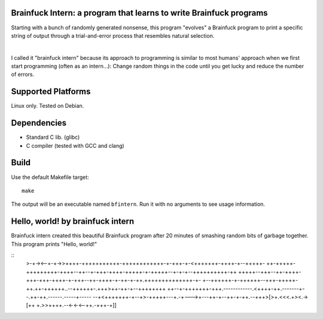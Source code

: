 Brainfuck Intern: a program that learns to write Brainfuck programs
===================================================================

Starting with a bunch of randomly generated nonsense, this program "evolves"
a Brainfuck program to print a specific string of output through a
trial-and-error process that resembles natural selection.

|

I called it "brainfuck intern" because its approach to programming is similar
to most humans' approach when we first start programming (often as an
intern...): Change random things in the code until you get lucky and reduce the
number of errors.

.. image:: x.jpg

Supported Platforms
===================

Linux only. Tested on Debian.

Dependencies
============

- Standard C lib. (glibc)
- C compiler (tested with GCC and clang)

Build
=====

Use the default Makefile target:

::

    make

The output will be an executable named ``bfintern``. Run it with no arguments
to see usage information.

Hello, world! by brainfuck intern
=================================

Brainfuck intern created this beautiful Brainfuck program after 20 minutes
of smashing random bits of garbage together. This program prints "Hello, world!"

::
    >-+-><--+-+->>++++-+++++++++++-++++++++++++-+-+++-+-<+++++++-++++-+--+++++-
    ++-+++++-+++++++++-++++--++--+-+++-++++-+++++-+-+++++--+-+-+--++++++++++-++
    +++++--+++--++-++++-+++-+++-++++-+-+++--++-++++-+-++-+-++.++++++++++++++-+-
    +--++++++-+-++++++--+++-+++++-++.++-++++++..--++++++-.+++>++-++-+--++++++++
    ++--+-+++++++-+++.------------.<++++-++.-------+--.++-++.------.-----+-----
    --+<+++++++-+--+>-+++++---+.-+--->+---++-+--++-+-++.--+++>[>+.<<<.+><.->[++
    +.>>++++.--<-<-<--++.-+++-+]]
